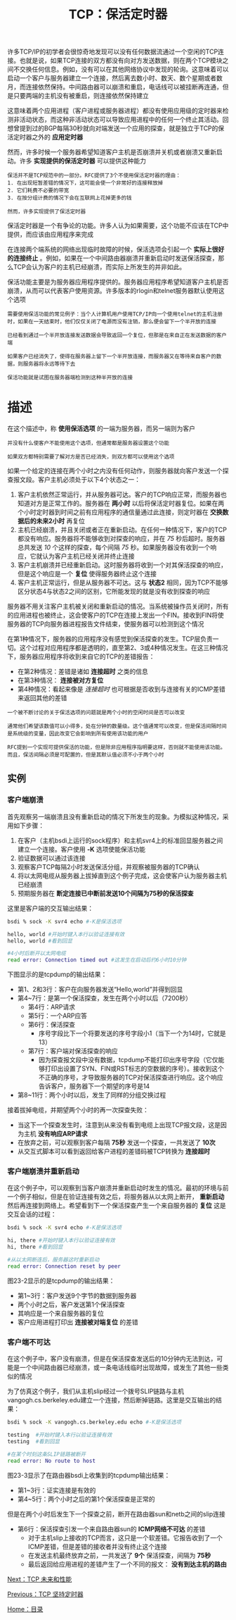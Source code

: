 #+TITLE: TCP：保活定时器
#+HTML_HEAD: <link rel="stylesheet" type="text/css" href="css/main.css" />
#+HTML_LINK_UP: tcp-persist-alarm.html   
#+HTML_LINK_HOME: tii.html
#+OPTIONS: num:nil timestamp:nil  ^:nil

许多TCP/IP的初学者会很惊奇地发现可以没有任何数据流通过一个空闲的TCP连接。也就是说，如果TCP连接的双方都没有向对方发送数据，则在两个TCP模块之间不交换任何信息。例如，没有可以在其他网络协议中发现的轮询。这意味着可以启动一个客户与服务器建立一个连接，然后离去数小时、数天、数个星期或者数月，而连接依然保持。中间路由器可以崩溃和重启，电话线可以被挂断再连通，但是只要两端的主机没有被重启，则连接依然保持建立

这意味着两个应用进程（客户进程或服务器进程）都没有使用应用级的定时器来检测非活动状态，而这种非活动状态可以导致应用进程中的任何一个终止其活动。回想曾提到过的BGP每隔30秒就向对端发送一个应用的探查，就是独立于TCP的保活定时器之外的 *应用定时器* 

然而，许多时候一个服务器希望知道客户主机是否崩溃并关机或者崩溃又重新启动。许多 *实现提供的保活定时器* 可以提供这种能力

#+BEGIN_EXAMPLE
  保活并不是TCP规范中的一部分。RFC提供了3个不使用保活定时器的理由：
  1. 在出现短暂差错的情况下，这可能会使一个非常好的连接释放掉
  2. 它们耗费不必要的带宽
  3. 在按分组计费的情况下会在互联网上花掉更多的钱

  然而，许多实现提供了保活定时器
#+END_EXAMPLE

保活定时器是一个有争论的功能。许多人认为如果需要，这个功能不应该在TCP中提供，而应该由应用程序来完成

在连接两个端系统的网络出现临时故障的时候，保活选项会引起一个 *实际上很好的连接终止* 。例如，如果在一个中间路由器崩溃并重新启动时发送保活探查，那么TCP会认为客户的主机已经崩溃，而实际上所发生的并非如此。

保活功能主要是为服务器应用程序提供的。服务器应用程序希望知道客户主机是否崩溃，从而可以代表客户使用资源。许多版本的rlogin和telnet服务器默认使用这个选项

#+BEGIN_EXAMPLE
  需要使用保活功能的常见例子：当个人计算机用户使用TCP/IP向一个使用telnet的主机注册时，如果在一天结束时，他们仅仅关闭了电源而没有注销，那么便会留下一个半开放的连接

  已经看到通过一个半开放连接发送数据会导致返回一个复位，但那是在来自正在发送数据的客户端

  如果客户已经消失了，使得在服务器上留下一个半开放连接，而服务器又在等待来自客户的数据，则服务器将永远等待下去

  保活功能就是试图在服务器端检测到这种半开放的连接
#+END_EXAMPLE

* 描述
  在这个描述中，称 *使用保活选项* 的一端为服务器，而另一端则为客户
  #+BEGIN_EXAMPLE
  并没有什么使客户不能使用这个选项，但通常都是服务器设置这个功能
  
  如果双方都特别需要了解对方是否已经消失，则双方都可以使用这个选项
  #+END_EXAMPLE
  
  如果一个给定的连接在两个小时之内没有任何动作，则服务器就向客户发送一个探查报文段。客户主机必须处于以下4个状态之一：
1. 客户主机依然正常运行，并从服务器可达。客户的TCP响应正常，而服务器也知道对方是正常工作的。服务器在 *两小时* 以后将保活定时器复位。如果在两个小时定时器到时间之前有应用程序的通信量通过此连接，则定时器在 *交换数据后的未来2小时* 再复位
2. 主机已经崩溃，并且关闭或者正在重新启动。在任何一种情况下，客户的TCP都没有响应。服务器将不能够收到对探查的响应，并在 /75/ 秒后超时。服务器总共发送 /10/ 个这样的探查，每个间隔 /75/ 秒。如果服务器没有收到一个响应，它就认为客户主机已经关闭并终止连接
3. 客户主机崩溃并已经重新启动。这时服务器将收到一个对其保活探查的响应，但是这个响应是一个 *复位* 使得服务器终止这个连接
4. 客户主机正常运行，但是从服务器不可达。这与 *状态2* 相同，因为TCP不能够区分状态4与状态2之间的区别，它所能发现的就是没有收到探查的响应
   
服务器不用关注客户主机被关闭和重新启动的情况。当系统被操作员关闭时，所有的应用进程也被终止，这会使客户的TCP在连接上发出一个FIN。接收到FIN将使服务器的TCP向服务器进程报告文件结束，使服务器可以检测到这个情况

在第1种情况下，服务器的应用程序没有感觉到保活探查的发生。TCP层负责一切。这个过程对应用程序都是透明的，直至第2、3或4种情况发生。在这三种情况下，服务器应用程序将收到来自它的TCP的差错报告：
+ 在第2种情况：差错是诸如 *连接超时* 之类的信息
+ 在第3种情况： *连接被对方复位*
+ 第4种情况：看起来像是 /连接超时/ 也可根据是否收到与连接有关的ICMP差错来返回其他的差错
  
  
#+BEGIN_EXAMPLE
  一个被不断讨论的关于保活选项的问题就是两个小时的空闲时间是否可以改变

  通常他们希望该数值可以小得多，处在分钟的数量级。这个值通常可以改变，但是保活间隔时间是系统级的变量，因此改变它会影响到所有使用该功能的用户

  RFC提到一个实现可提供保活的功能，但是除非应用程序指明要这样，否则就不能使用该功能。而且，保活间隔必须是可配置的，但是其默认值必须不小于两个小时
#+END_EXAMPLE

** 实例
   
*** 客户端崩溃 
    首先观察另一端崩溃且没有重新启动的情况下所发生的现象。为模拟这种情况，采用如下步骤：
1. 在客户（主机bsdi上运行的sock程序）和主机svr4上的标准回显服务器之间建立一个连接。客户使用 *-K* 选项使能保活功能
2. 验证数据可以通过该连接
3. 观察客户TCP每隔2小时发送保活分组，并观察被服务器的TCP确认
4. 将以太网电缆从服务器上拔掉直到这个例子完成，这会使客户认为服务器主机已经崩溃
5. 预期服务器在 *断定连接已中断前发送10个间隔为75秒的保活探查* 
   
这里是客户端的交互输出结果：

#+BEGIN_SRC sh
  bsdi % sock -K svr4 echo #-K是保活选项

  hello, world #开始时键入本行以验证连接有效
  hello, world #看到回显

  #4小时后断开以太网电缆
  read error: Connection timed out #这发生在启动后约6小时10分钟
#+END_SRC

下图显示的是tcpdump的输出结果：

#+ATTR_HTML: image :width 70% 
[[file:pic/tcp-keep-alive-client-crash-dump.png]]

+ 第1、2和3行：客户在向服务器发送“Hello,world”并得到回显
+ 第4~7行：是第一个保活探查，发生在两个小时以后（7200秒）
  + 第4行：ARP请求
  + 第5行：一个ARP应答
  + 第6行：保活探查
    + 序号字段比下一个将要发送的序号字段小1（当下一个为14时，它就是13）
  + 第7行：客户端对保活探查的响应
    + 因为探查报文段中没有数据，tcpdump不能打印出序号字段（它仅能够打印出设置了SYN、FIN或RST标志的空数据的序号）。接收到这个不正确的序号，才导致服务器的TCP对保活探查进行响应。这个响应告诉客户，服务器下一个期望的序号是14
+ 第8~11行：两个小时以后，发生了同样的分组交换过程
  
接着拔掉电缆，并期望两个小时的再一次探查失败：
+ 当这下一个探查发生时，注意到从来没有看到电缆上出现TCP报文段，这是因为主机 *没有响应ARP请求* 
+ 在放弃之前，可以观察到客户每隔 *75秒* 发送一个探查，一共发送了 *10次* 
+ 从交互式脚本可以看到返回给客户进程的差错码被TCP转换为 *连接超时*
  
  
*** 客户端崩溃并重新启动
    在这个例子中，可以观察到当客户崩溃并重新启动时发生的情况。最初的环境与前一个例子相似，但是在验证连接有效之后，将服务器从以太网上断开， *重新启动* 然后再连接到网络上。希望看到下一个保活探查产生一个来自服务器的 *复位* 这是交互会话的过程：
    
    #+BEGIN_SRC sh
  bsdi % sock -K svr4 echo #-K是保活选项

  hi, there #开始时键入本行以验证连接有效
  hi, there #看到回显

  #从以太网断连后，服务器这时重新启动
  read error: Connection reset by peer
    #+END_SRC
    
    图23-2显示的是tcpdump的输出结果：
    
    #+ATTR_HTML: image :width 70% 
    [[file:pic/tcp-keep-alive-client-restart-dump.png]]
    
+ 第1~3行：客户发送9个字节的数据到服务器
+ 两个小时之后，客户发送第1个保活探查
+ 其响应是一个来自服务器的复位
+ 客户应用进程打印出 *连接被对端复位* 的差错
  
  
*** 客户端不可达
    在这个例子中，客户没有崩溃，但是在保活探查发送后的10分钟内无法到达，可能是一个中间路由器已经崩溃，或一条电话线临时出现故障，或发生了其他一些类似的情况
    
    为了仿真这个例子，我们从主机slip经过一个拨号SLIP链路与主机vangogh.cs.berkeley.edu建立一个连接，然后断掉链路。这里是交互输出的结果：
    
    #+BEGIN_SRC sh
  bsdi % sock -K vangogh.cs.berkeley.edu echo #-K是保活选项

  testing  #开始时键入本行以验证连接有效
  testing  #看到回显

  #在某个时刻这条SLIP链路被断开
  read error: No route to host
    #+END_SRC
    
    图23-3显示了在路由器bsdi上收集到的tcpdump输出结果：
    #+ATTR_HTML: image :width 70% 
    [[file:pic/tcp-keep-alive-client-unreachable-dump.png]]
    
    
+ 第1~3行：证实连接是有效的
+ 第4~5行：两个小时之后的第1个保活探查是正常的
  
但是在两个小时后发生下一个探查之前，断开在路由器sun和netb之间的slip连接

+ 第6行：保活探查引发一个来自路由器sun的 *ICMP网络不可达* 的差错
  + 对于主机slip上接收的TCP而言，这只是一个软差错。它报告收到了一个ICMP差错，但是差错的接收者并没有终止这个连接
  + 在发送主机最终放弃之前，一共发送了 *9个* 保活探查，间隔为 *75秒* 
  + 最后返回给应用进程的差错产生了一个不同的报文： *没有到达主机的路由* 
    
[[file:tcp-future.org][Next：TCP 未来和性能]]

[[file:tcp-persist-alarm.org][Previous：TCP 坚持定时器]]

[[file:tii.org][Home：目录]]
